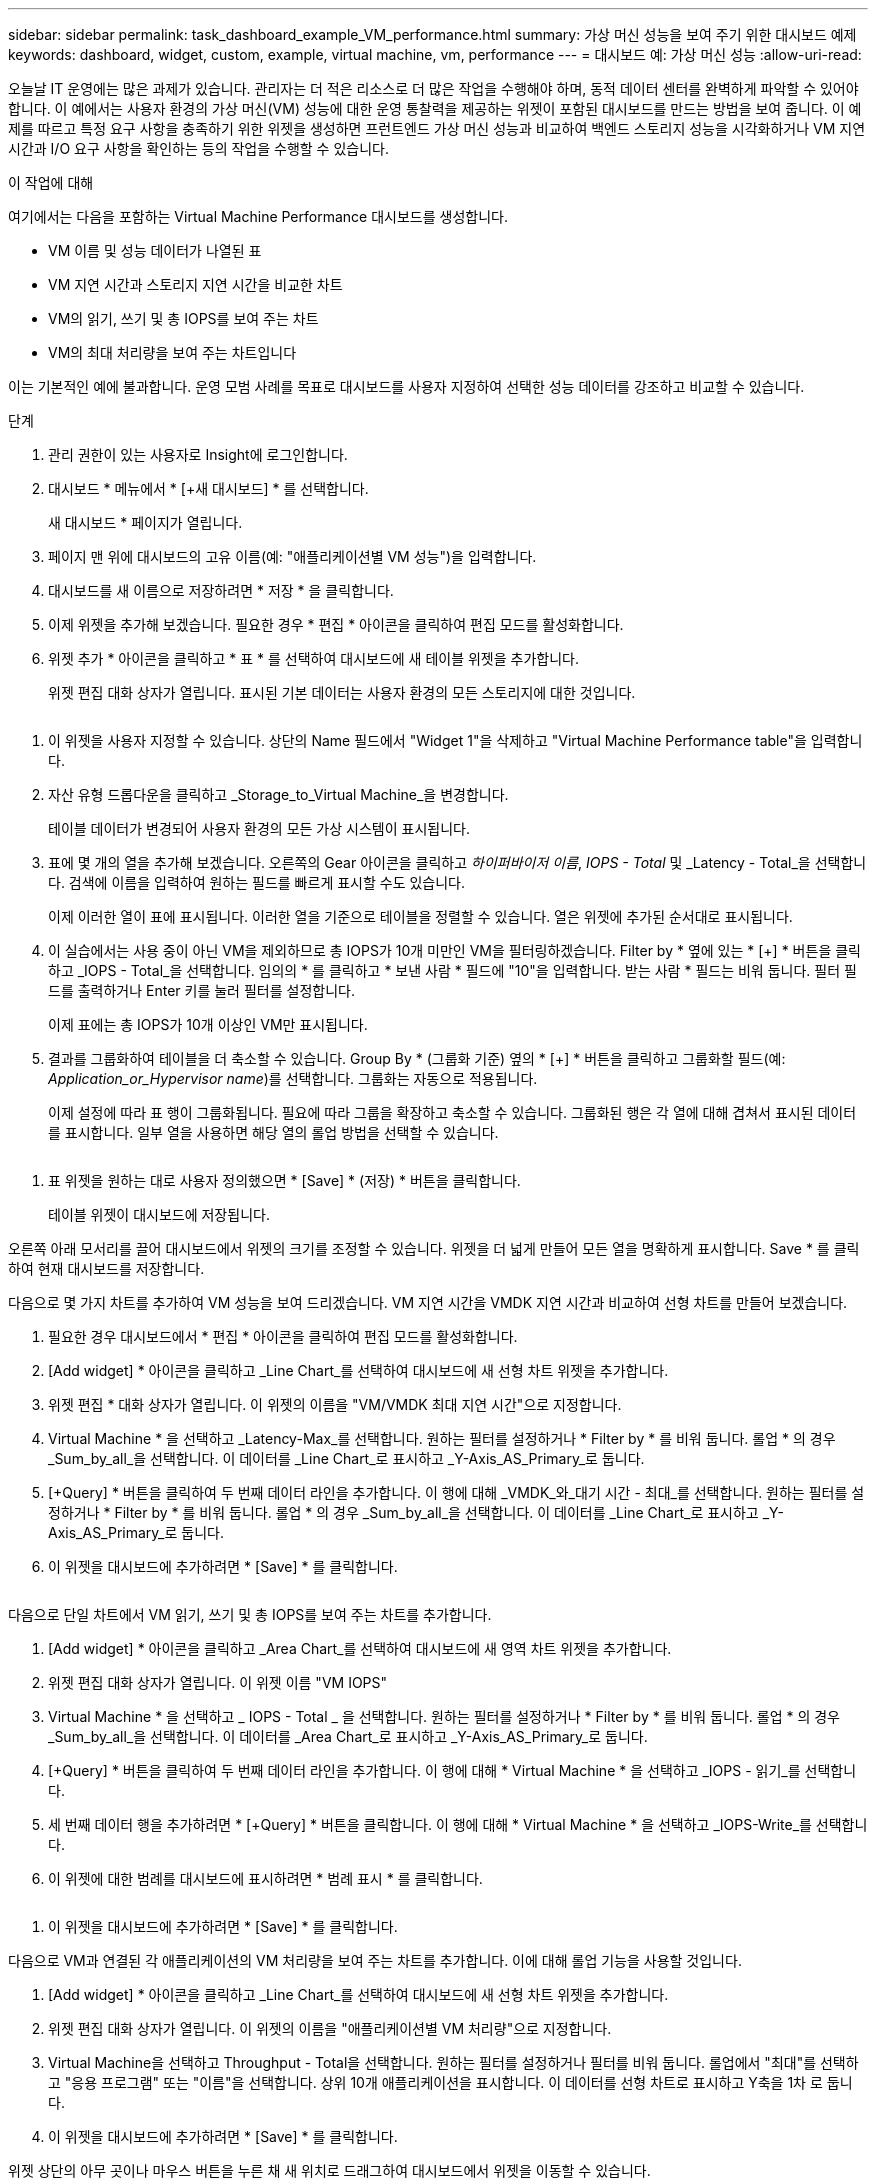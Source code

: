 ---
sidebar: sidebar 
permalink: task_dashboard_example_VM_performance.html 
summary: 가상 머신 성능을 보여 주기 위한 대시보드 예제 
keywords: dashboard, widget, custom, example, virtual machine, vm, performance 
---
= 대시보드 예: 가상 머신 성능
:allow-uri-read: 


[role="lead"]
오늘날 IT 운영에는 많은 과제가 있습니다. 관리자는 더 적은 리소스로 더 많은 작업을 수행해야 하며, 동적 데이터 센터를 완벽하게 파악할 수 있어야 합니다. 이 예에서는 사용자 환경의 가상 머신(VM) 성능에 대한 운영 통찰력을 제공하는 위젯이 포함된 대시보드를 만드는 방법을 보여 줍니다. 이 예제를 따르고 특정 요구 사항을 충족하기 위한 위젯을 생성하면 프런트엔드 가상 머신 성능과 비교하여 백엔드 스토리지 성능을 시각화하거나 VM 지연 시간과 I/O 요구 사항을 확인하는 등의 작업을 수행할 수 있습니다.

.이 작업에 대해
여기에서는 다음을 포함하는 Virtual Machine Performance 대시보드를 생성합니다.

* VM 이름 및 성능 데이터가 나열된 표
* VM 지연 시간과 스토리지 지연 시간을 비교한 차트
* VM의 읽기, 쓰기 및 총 IOPS를 보여 주는 차트
* VM의 최대 처리량을 보여 주는 차트입니다


이는 기본적인 예에 불과합니다. 운영 모범 사례를 목표로 대시보드를 사용자 지정하여 선택한 성능 데이터를 강조하고 비교할 수 있습니다.

.단계
. 관리 권한이 있는 사용자로 Insight에 로그인합니다.
. 대시보드 * 메뉴에서 * [+새 대시보드] * 를 선택합니다.
+
새 대시보드 * 페이지가 열립니다.

. 페이지 맨 위에 대시보드의 고유 이름(예: "애플리케이션별 VM 성능")을 입력합니다.
. 대시보드를 새 이름으로 저장하려면 * 저장 * 을 클릭합니다.
. 이제 위젯을 추가해 보겠습니다. 필요한 경우 * 편집 * 아이콘을 클릭하여 편집 모드를 활성화합니다.
. 위젯 추가 * 아이콘을 클릭하고 * 표 * 를 선택하여 대시보드에 새 테이블 위젯을 추가합니다.
+
위젯 편집 대화 상자가 열립니다. 표시된 기본 데이터는 사용자 환경의 모든 스토리지에 대한 것입니다.



image:VMDashboard-TableWidget1.png[""]

. 이 위젯을 사용자 지정할 수 있습니다. 상단의 Name 필드에서 "Widget 1"을 삭제하고 "Virtual Machine Performance table"을 입력합니다.
. 자산 유형 드롭다운을 클릭하고 _Storage_to_Virtual Machine_을 변경합니다.
+
테이블 데이터가 변경되어 사용자 환경의 모든 가상 시스템이 표시됩니다.

. 표에 몇 개의 열을 추가해 보겠습니다. 오른쪽의 Gear 아이콘을 클릭하고 _하이퍼바이저 이름_, _IOPS - Total_ 및 _Latency - Total_을 선택합니다. 검색에 이름을 입력하여 원하는 필드를 빠르게 표시할 수도 있습니다.
+
이제 이러한 열이 표에 표시됩니다. 이러한 열을 기준으로 테이블을 정렬할 수 있습니다. 열은 위젯에 추가된 순서대로 표시됩니다.

. 이 실습에서는 사용 중이 아닌 VM을 제외하므로 총 IOPS가 10개 미만인 VM을 필터링하겠습니다. Filter by * 옆에 있는 * [+] * 버튼을 클릭하고 _IOPS - Total_을 선택합니다. 임의의 * 를 클릭하고 * 보낸 사람 * 필드에 "10"을 입력합니다. 받는 사람 * 필드는 비워 둡니다. 필터 필드를 출력하거나 Enter 키를 눌러 필터를 설정합니다.
+
이제 표에는 총 IOPS가 10개 이상인 VM만 표시됩니다.

. 결과를 그룹화하여 테이블을 더 축소할 수 있습니다. Group By * (그룹화 기준) 옆의 * [+] * 버튼을 클릭하고 그룹화할 필드(예: _Application_or_Hypervisor name_)를 선택합니다. 그룹화는 자동으로 적용됩니다.
+
이제 설정에 따라 표 행이 그룹화됩니다. 필요에 따라 그룹을 확장하고 축소할 수 있습니다. 그룹화된 행은 각 열에 대해 겹쳐서 표시된 데이터를 표시합니다. 일부 열을 사용하면 해당 열의 롤업 방법을 선택할 수 있습니다.



image:VMDashboard-TableWidgetGroup.png[""]

. 표 위젯을 원하는 대로 사용자 정의했으면 * [Save] * (저장) * 버튼을 클릭합니다.
+
테이블 위젯이 대시보드에 저장됩니다.



오른쪽 아래 모서리를 끌어 대시보드에서 위젯의 크기를 조정할 수 있습니다. 위젯을 더 넓게 만들어 모든 열을 명확하게 표시합니다. Save * 를 클릭하여 현재 대시보드를 저장합니다.

다음으로 몇 가지 차트를 추가하여 VM 성능을 보여 드리겠습니다. VM 지연 시간을 VMDK 지연 시간과 비교하여 선형 차트를 만들어 보겠습니다.

. 필요한 경우 대시보드에서 * 편집 * 아이콘을 클릭하여 편집 모드를 활성화합니다.
. [Add widget] * 아이콘을 클릭하고 _Line Chart_를 선택하여 대시보드에 새 선형 차트 위젯을 추가합니다.
. 위젯 편집 * 대화 상자가 열립니다. 이 위젯의 이름을 "VM/VMDK 최대 지연 시간"으로 지정합니다.
. Virtual Machine * 을 선택하고 _Latency-Max_를 선택합니다. 원하는 필터를 설정하거나 * Filter by * 를 비워 둡니다. 롤업 * 의 경우 _Sum_by_all_을 선택합니다. 이 데이터를 _Line Chart_로 표시하고 _Y-Axis_AS_Primary_로 둡니다.
. [+Query] * 버튼을 클릭하여 두 번째 데이터 라인을 추가합니다. 이 행에 대해 _VMDK_와_대기 시간 - 최대_를 선택합니다. 원하는 필터를 설정하거나 * Filter by * 를 비워 둡니다. 롤업 * 의 경우 _Sum_by_all_을 선택합니다. 이 데이터를 _Line Chart_로 표시하고 _Y-Axis_AS_Primary_로 둡니다.
. 이 위젯을 대시보드에 추가하려면 * [Save] * 를 클릭합니다.


image:VMDashboard-LineChartVMLatency.png[""]

다음으로 단일 차트에서 VM 읽기, 쓰기 및 총 IOPS를 보여 주는 차트를 추가합니다.

. [Add widget] * 아이콘을 클릭하고 _Area Chart_를 선택하여 대시보드에 새 영역 차트 위젯을 추가합니다.
. 위젯 편집 대화 상자가 열립니다. 이 위젯 이름 "VM IOPS"
. Virtual Machine * 을 선택하고 _ IOPS - Total _ 을 선택합니다. 원하는 필터를 설정하거나 * Filter by * 를 비워 둡니다. 롤업 * 의 경우 _Sum_by_all_을 선택합니다. 이 데이터를 _Area Chart_로 표시하고 _Y-Axis_AS_Primary_로 둡니다.
. [+Query] * 버튼을 클릭하여 두 번째 데이터 라인을 추가합니다. 이 행에 대해 * Virtual Machine * 을 선택하고 _IOPS - 읽기_를 선택합니다.
. 세 번째 데이터 행을 추가하려면 * [+Query] * 버튼을 클릭합니다. 이 행에 대해 * Virtual Machine * 을 선택하고 _IOPS-Write_를 선택합니다.
. 이 위젯에 대한 범례를 대시보드에 표시하려면 * 범례 표시 * 를 클릭합니다.


image:VMDashboard-AreaChartVMIOPS.png[""]

. 이 위젯을 대시보드에 추가하려면 * [Save] * 를 클릭합니다.


다음으로 VM과 연결된 각 애플리케이션의 VM 처리량을 보여 주는 차트를 추가합니다. 이에 대해 롤업 기능을 사용할 것입니다.

. [Add widget] * 아이콘을 클릭하고 _Line Chart_를 선택하여 대시보드에 새 선형 차트 위젯을 추가합니다.
. 위젯 편집 대화 상자가 열립니다. 이 위젯의 이름을 "애플리케이션별 VM 처리량"으로 지정합니다.
. Virtual Machine을 선택하고 Throughput - Total을 선택합니다. 원하는 필터를 설정하거나 필터를 비워 둡니다. 롤업에서 "최대"를 선택하고 "응용 프로그램" 또는 "이름"을 선택합니다. 상위 10개 애플리케이션을 표시합니다. 이 데이터를 선형 차트로 표시하고 Y축을 1차 로 둡니다.
. 이 위젯을 대시보드에 추가하려면 * [Save] * 를 클릭합니다.


위젯 상단의 아무 곳이나 마우스 버튼을 누른 채 새 위치로 드래그하여 대시보드에서 위젯을 이동할 수 있습니다.

오른쪽 아래 모서리를 끌어 위젯 크기를 조정할 수 있습니다.

변경한 후에는 대시보드를 * [Save] * (저장)합니다.

최종 VM 성능 대시보드는 다음과 같습니다.

image:VMDashExample1.png[""]
